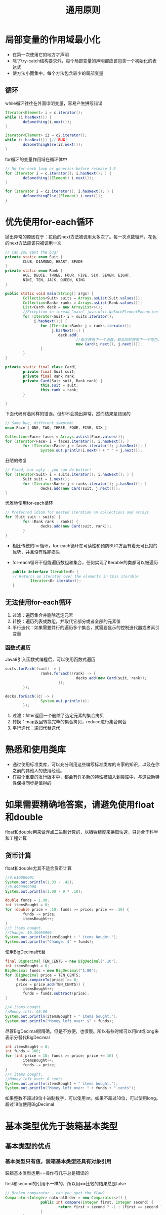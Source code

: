 #+TITLE: 通用原则
#+HTML_HEAD: <link rel="stylesheet" type="text/css" href="css/main.css" />
#+HTML_LINK_UP: methods.html   
#+HTML_LINK_HOME: effj.html
#+OPTIONS: num:nil timestamp:nil *:nil ^:nil
* 局部变量的作用域最小化
+ 在第一次使用它的地方才声明
+ 除了try-catch结构要求外，每个局部变量的声明都应该包含一个初始化的表达式
+ 使方法小而集中，每个方法包含较少的局部变量

** 循环
while循环往往在外面申明变量，容易产生拼写错误
#+BEGIN_SRC java
  Iterator<Element> i = c.iterator();
  while (i.hasNext()) {
          doSomething(i.next());
  }

  Iterator<Element> i2 = c2.iterator();
  while (i.hasNext()) {// BUG!
          doSomethingElse(i2.next());
  }
#+END_SRC

for循环的变量作用域在循环体中
#+BEGIN_SRC java
  // No for-each loop or generics before release 1.5
  for (Iterator i = c.iterator(); i.hasNext(); ) {
          doSomething((Element) i.next());
  }

  for (Iterator i = c2.iterator(); i.hasNext(); ) {
          doSomethingElse((Element) i.next());
  }
#+END_SRC

* 优先使用for-each循环
抛出异常的原因在于：花色的next方法被调用太多次了。每一次点数循环，花色的next方法应该只被调用一次
   #+BEGIN_SRC java
     // Can you spot the bug?
     private static enum Suit {
             CLUB, DIAMOND, HEART, SPADE
     }
     private static enum Rank {
             ACE, DEUCE, THREE, FOUR, FIVE, SIX, SEVEN, EIGHT,
             NINE, TEN, JACK, QUEEN, KING
     }

     public static void main(String[] args) {
             Collection<Suit> suits = Arrays.asList(Suit.values());
             Collection<Rank> ranks = Arrays.asList(Rank.values());
             List<Card> deck = new ArrayList<>();
             //Exception in thread "main" java.util.NoSuchElementException
             for (Iterator<Suit> i = suits.iterator();
                  i.hasNext();) {
                     for (Iterator<Rank> j = ranks.iterator();
                          j.hasNext();) {
                             deck.add(
                                     //每次获得下一个点数，都会同时获得下一个花色，这样很快就用完了花色，抛出异常
                                     new Card(i.next(), j.next()));
                     }
             }
     }

     private static final class Card{
             private final Suit suit; 
             private final Rank rank; 
             private Card(Suit suit, Rank rank) {
                     this.suit = suit;
                     this.rank = rank;
             }

     }
   #+END_SRC

下面代码有着同样的错误，但却不会抛出异常，然而结果是错误的
#+BEGIN_SRC java
  // Same bug, different symptom!
  enum Face { ONE, TWO, THREE, FOUR, FIVE, SIX }

  Collection<Face> faces = Arrays.asList(Face.values());
  for (Iterator<Face> i = faces.iterator(); i.hasNext(); )
          for (Iterator<Face> j = faces.iterator(); j.hasNext(); )
                  System.out.println(i.next() + " " + j.next());
#+END_SRC

丑陋的修复
#+BEGIN_SRC java
  // Fixed, but ugly - you can do better!
  for (Iterator<Suit> i = suits.iterator(); i.hasNext(); ) {
          Suit suit = i.next();
          for (Iterator<Rank> j = ranks.iterator(); j.hasNext(); )
                  decks.add(new Card(suit, j.next()));
  }
#+END_SRC

优雅地使用for-each循环
#+BEGIN_SRC java
  // Preferred idiom for nested iteration on collections and arrays
  for (Suit suit : suits) {
          for (Rank rank : ranks) {
                  decks.add(new Card(suit, rank));
          }
  }
#+END_SRC

+ 相比传统的for循环，for-each循环在可读性和预防BUG方面有着无可比拟的优势，并且没有性能损失
+ for-each循环不但能遍历数组和集合，任何实现了Iterable的类都可以被遍历
  #+BEGIN_SRC java
    public interface Iterable<E> {
    // Returns an iterator over the elements in this iterable
            Iterator<E> iterator();
    }
  #+END_SRC

** 无法使用for-each循环
1. 过滤：遍历集合并删除选定元素
2. 转换：遍历列表或数组，并取代它部分或者全部的元素值
3. 平行迭代：如果需要并行的遍历多个集合，就需要显示的控制迭代器或者索引变量

*** 函数式遍历
Java8引入函数式编程后，可以使用函数式遍历
#+BEGIN_SRC java
  suits.forEach((suit) -> {
                  ranks.forEach((rank) -> {
                                  decks.add(new Card(suit, rank));
                          });
          });

  decks.forEach((c) -> {
                  System.out.println(c);
          });
#+END_SRC

1. 过滤：filter返回一个删除了选定元素的集合拷贝
2. 转换：map返回转换完毕的集合拷贝，reduce进行集合聚合
3. 平行迭代：递归代替迭代

* 熟悉和使用类库
+ 通过使用标准类库，可以充分利用这些编写标准类库的专家的知识，以及在你之前的其他人的使用经验。
+ 在每个重要的发行版本中，都会有许多新的特性被加入到类库中，与这些新特性保持同步是值得的

* 如果需要精确地答案，请避免使用float和double
float和double用来做浮点二进制计算的，以牺牲精度来换取快速，只适合于科学和工程计算

** 货币计算
float和double尤其不适合货币计算
#+BEGIN_SRC java
  //0.610000001
  System.out.println(1.03 - .42);
  //0.0999999998
  System.out.println(1.00 - 9 * .10);

  double funds = 1.00;
  int itemsBought = 0;
  for (double price = .10; funds >= price; price += .10) {
          funds -= price;
          itemsBought++;
  }
  //3 items bought.
  //Change: $0.39999999
  System.out.println(itemsBought + " items bought.");
  System.out.println("Change: $" + funds);
#+END_SRC

使用BigDecimal代替
#+BEGIN_SRC java
  final BigDecimal TEN_CENTS = new BigDecimal(".10");
  int itemsBought = 0;
  BigDecimal funds = new BigDecimal("1.00");
  for (BigDecimal price = TEN_CENTS;
       funds.compareTo(price) >= 0;
       price = price.add(TEN_CENTS)) {
          itemsBought++;
          funds = funds.subtract(price);
  }
          
  //4 items bought.
  //Money left: $0.00
  System.out.println(itemsBought + " items bought.");
  System.out.println("Money left over: $" + funds);
#+END_SRC

尽管BigDecimal很精确，但是不方便，也很慢。所以有些时候可以用int或long来表示分替代BigDecimal
#+BEGIN_SRC java
  int itemsBought = 0;
  int funds = 100;
  for (int price = 10; funds >= price; price += 10) {
          itemsBought++;
          funds -= price;
  }
  //4 items bought. 
  //Money left over: 0 cents
  System.out.println(itemsBought + " items bought.");
  System.out.println("Money left over: " + funds + " cents");
#+END_SRC
如果整数不超过9位十进制数字，可以使用int。如果不超过18位，可以使用long。超过18位使用BigDecimal

* 基本类型优先于装箱基本类型

** 基本类型的优点
*** 基本类型只有值，装箱基本类型还具有对象引用
装箱基本类型运用==操作符几乎总是错误的

first和second的引用不一样的，所以用==比较的结果总是false
   #+BEGIN_SRC java
     // Broken comparator - can you spot the flaw?
     Comparator<Integer> naturalOrder = new Comparator<>() {
                     public int compare(Integer first, Integer second) {
                             return first < second ? -1 : (first == second ? 0 : 1);
                     }
             };
   #+END_SRC

使用自动装箱修复错误
#+BEGIN_SRC java
  Comparator<Integer> naturalOrder = new Comparator<Integer>() {
                  public int compare(Integer first, Integer second) {
                          int f = first;
  // Auto-unboxing
                          int s = second; // Auto-unboxing
                          return f < s ? -1 : (f == s ? 0 : 1); // No unboxing
                  }
          };
#+END_SRC

*** 基本类型只有功能完备的值，而每个装箱基本类型还有非功能值null
下面代码会抛出空指针异常
   #+BEGIN_SRC java
     public class Unbelievable {
             static Integer i;
             public static void main(String[] args) {
                     if (i == 42)
                             System.out.println("Unbelievable");
             }
     }
   #+END_SRC

*** 基本类型通常比装箱基本类型更节省时间和空间
   多次的自动装箱会产生大量的临时对象，浪费大量的空间和时间
   #+BEGIN_SRC java
     // Hideously slow program! Can you spot the object creation?
     public static void main(String[] args) {
             Long sum = 0L;
             for (long i = 0; i < Integer.MAX_VALUE; i++) {
                     sum += i;
             }
             System.out.println(sum);
     }
   #+END_SRC

** 何时使用装箱基本类型
+ 作为集合中的元素的键和值，无法将基本类型放在集合内
+ 范型中必须使用装箱基本类型作为类型参数
+ 在进行反射的方法调用时，必须使用装箱基本类型

* 如果其他类型更合适，则尽量避免使用字符串
字符串不适合代替其他的值类型
+ 字符串不适合代替枚举类型
+ 字符串不适合代替聚集类型，使用一个静态成员类来取代
  #+BEGIN_SRC java
    // Inappropriate use of string as aggregate type
    String compoundKey = className + "#" + i.next();
  #+END_SRC
+ 字符串不适合代替能力表
客户端有可能使用同一个字符串，来表示不同的值
  #+BEGIN_SRC java
    // Broken - inappropriate use of string as capability!
    public class ThreadLocal {
            private ThreadLocal() { } // Noninstantiable

            // Sets the current thread's value for the named variable.
            public static void set(String key, Object value);

            // Returns the current thread's value for the named variable.
            public static Object get(String key);
    }
  #+END_SRC
使用静态类来代替字符串
#+BEGIN_SRC java
  public class ThreadLocal {
          private ThreadLocal() { } // Noninstantiable
          public static class Key { // (Capability)
                  Key() { }
          }


          // Generates a unique, unforgeable key
          public static Key getKey() {
                  return new Key();
          }
          
          public static void set(Key key, Object value);
          public static Object get(Key key);
  }
#+END_SRC
再进一步可以用ThreadLocal的实例对象引用来代替静态类Key，换句话说每次客户端都产生一个新的ThreadLocal对象来作为Key
#+BEGIN_SRC java
  public final class ThreadLocal {
          public ThreadLocal() { }
          public void set(Object value);
          public Object get();
  }
#+END_SRC
最后用范型来完成类型安全
#+BEGIN_SRC java
  public final class ThreadLocal<T> {
          public ThreadLocal() { }
          public void set(T value);
          public T get();
  }
#+END_SRC
如果要用String来表示能力的时候，请考虑使用更安全更优雅的java.util.ThreadLocal

* 当心字符串连接的性能
+ 连接n个字符串而重复使用'+'，则需要 n^2 的时间复杂度
+ 为了获得更好的性能，请使用StringBuilder替代String
+ 如果考虑线程安全性，请使用StringBuffer代码StringBuilder

* 通过接口引用对象
如果有合适的接口类型存在，那么对于参数、返回值、变量和域来说，就应该使用接口类型来进行声明

** 接口会使程序更灵活
   #+BEGIN_SRC java
     // Good - uses interface as type
     List<Subscriber> subscribers = new Vector<Subscriber>();
   #+END_SRC

   #+BEGIN_SRC java
     // Bad - uses class as type!
     Vector<Subscriber> subscribers = new Vector<Subscriber>();
   #+END_SRC
接口允许替换实现，而不改变API的签名，这给优化性能，增加功能提供了方便性

** 没有合适的接口
如果没有合适的接口存在，完全可以用类而不是接口来引用对象
+ 值类，比如String, BigDecimal
+ 框架的基础类，比如java.util.TimerTask，但这些类往往是抽象类
+ 需要子类的某些public方法

* 接口优先于反射机制
反射机制通过Class对象能够获得Constructor、Method、Field等实例，调用这些实例上的方法可以进行底层类的初始化、调用底层类的方法、并访问底层类中的域 

** 反射机制的缺陷
+ 丧失了编译时类型检查的好处。包括异常检查
+ 执行反射访问所需要的代码非常笨拙和冗长
+ 性能损失，反射方法调用比普通方法慢了许多

普通应用程序在运行时不应该以反射方式访问对象。反射只应该被用于为了能够和编译期还未知的类一起工作

** 有限制地使用反射
定义接口，利用反射来创建接口的实例对象，调用接口地方法

#+BEGIN_SRC java
  public class CreateInstanceWithReflection {
          // Reflective instantiation with interface access

          public static void main(String[] args) {
                  // Translate the class name into a Class object
                  Class<?> cl = null;
                  try {
                          cl = Class.forName(args[0]);
                  } catch (ClassNotFoundException e) {
                          System.err.println("Class not found.");
                          System.exit(1);
                  }
          
                  // Instantiate the class
                  Set<String> s = null;
                  try {
                          s = (Set<String>) cl.newInstance();
                  } catch (IllegalAccessException e) {
                          System.err.println("Class not accessible.");
                          System.exit(1);
                  } catch (InstantiationException e) {
                          System.err.println("Class not instantiable.");
                          System.exit(1);
                  }
          
                  // Exercise the set
                  s.addAll(Arrays.asList(args).subList(1, args.length));
                  System.out.println(s);
          }
  }
#+END_SRC

如果动态传入HashSet则按照hashcode排序来保存输出，而TreeSet是按照字母顺序来保存和输出
#+BEGIN_SRC sh
  $ java CreateInstanceWithReflection java.util.HashSet hello world klose joy

  [world, joy, klose, hello]

  $ java CreateInstanceWithReflection java.util.TreeSet hello world klose joy

  [hello, joy, klose world] 
#+END_SRC
有限制地使用反射机制，虽然也要付出少许代价，却能获得许多好处，如果有可能，就应该仅仅使用反射机制来实例化对象

* 谨慎地使用本地方法
本地方法允许调用C或者C++编写的程序代码

** 用途
+ 提供了“访问特定于平台的机制”的能力
+ 提供了访问遗留代码库的能力
+ 编写应用程序中注重性能的部分，以提高系统的性能。但是使用本地方法来提高性能的做法方法不值得提倡！

** 缺点
+ 不安全，特别是存在内存管理的问题
+ 操作系统相关，不可移植
+ 可读性差，代码冗长

* 谨慎地进行优化
1. 不要进行优化
2. （仅针对专家）还是不要进行优化

总之：在还没有绝对清晰的未优化方案之前，请不要进行优化
** 建议
+ 努力编写好的程序而不是快的程序
+ 努力避免那些限制性能的设计决策：例如数据模型，接口通信协议等
+ 考虑API设计决策的性能后果：比如使用可变类会导致无穷的拷贝
+ 为获得好的性能而对API进行包装，是非常不好的做法：糟糕的接口设计会一直困扰维护，修改，演进
+ 每次试图做优化之前和之后，要使用profile工具对性能进行测量
+ 再多的底层优化也无法弥补算法的选择不当

* 遵守普遍接受的命名惯例
   #+CAPTION: 命名惯例
   #+ATTR_HTML: :border 1 :rules all :frame boader　
| 类型       | 示例                                    |
| 包         | com.google.inject, org.joda.time.format |
| 类和接口   | FutureTask, LinkedHashMap, HttpServlet  |
| 方法       | ensureCapacity, getCrc                  |
| 常量成员   | MIN_VALUE, NEGATIVE_INFINITY            |
| 方法内变量 | i, xref, houseNumber                    |
| 类型参数   | T, E, K, V, X, T1, T2                   |

[[file:methods.org][Previous：方法]]

[[file:effj.org][Home：目录]]
